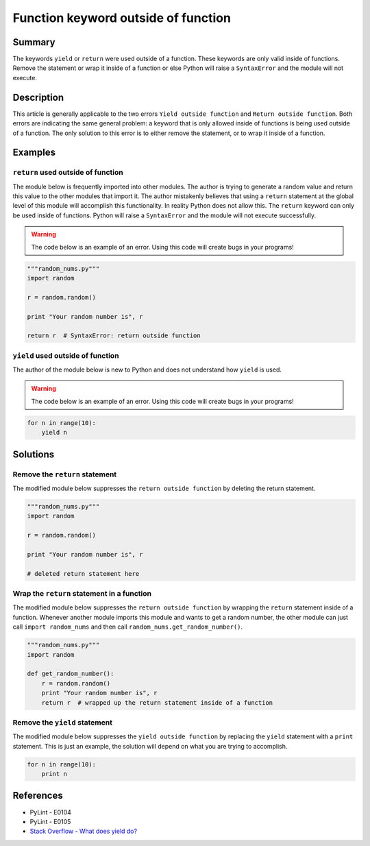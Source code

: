 Function keyword outside of function
====================================

Summary
-------

The keywords ``yield`` or ``return`` were used outside of a function. These keywords are only valid inside of functions. Remove the statement or wrap it inside of a function or else Python will raise a ``SyntaxError`` and the module will not execute.

Description
-----------

This article is generally applicable to the two errors ``Yield outside function`` and ``Return outside function``. Both errors are indicating the same general problem: a keyword that is only allowed inside of functions is being used outside of a function. The only solution to this error is to either remove the statement, or to wrap it inside of a function.

Examples
--------

``return`` used outside of function
...................................

The module below is frequently imported into other modules. The author is trying to generate a random value and return this value to the other modules that import it. The author mistakenly believes that using a ``return`` statement at the global level of this module will accomplish this functionality. In reality Python does not allow this. The ``return`` keyword can only be used inside of functions. Python will raise a ``SyntaxError`` and the module will not execute successfully.

.. warning:: The code below is an example of an error. Using this code will create bugs in your programs!

.. code:: python

    """random_nums.py"""
    import random

    r = random.random()

    print "Your random number is", r

    return r  # SyntaxError: return outside function

``yield`` used outside of function
...................................

The author of the module below is new to Python and does not understand how ``yield`` is used. 

.. warning:: The code below is an example of an error. Using this code will create bugs in your programs!

.. code:: python

    for n in range(10):
        yield n

Solutions
---------

Remove the ``return`` statement
...............................

The modified module below suppresses the ``return outside function`` by deleting the return statement.

.. code:: python

    """random_nums.py"""
    import random

    r = random.random()

    print "Your random number is", r

    # deleted return statement here

Wrap the ``return`` statement in a function
...........................................

The modified module below suppresses the ``return outside function`` by wrapping the ``return`` statement inside of a function. Whenever another module imports this module and wants to get a random number, the other module can just call ``import random_nums`` and then call ``random_nums.get_random_number()``.

.. code:: python

    """random_nums.py"""
    import random

    def get_random_number():
        r = random.random()
        print "Your random number is", r
        return r  # wrapped up the return statement inside of a function

Remove the ``yield`` statement
..............................

The modified module below suppresses the ``yield outside function`` by replacing the ``yield`` statement with a ``print`` statement. This is just an example, the solution will depend on what you are trying to accomplish.

.. code:: python

    for n in range(10):
        print n

References
----------
- PyLint - E0104
- PyLint - E0105
- `Stack Overflow - What does yield do? <http://stackoverflow.com/questions/231767/what-does-the-yield-keyword-do-in-python>`_
